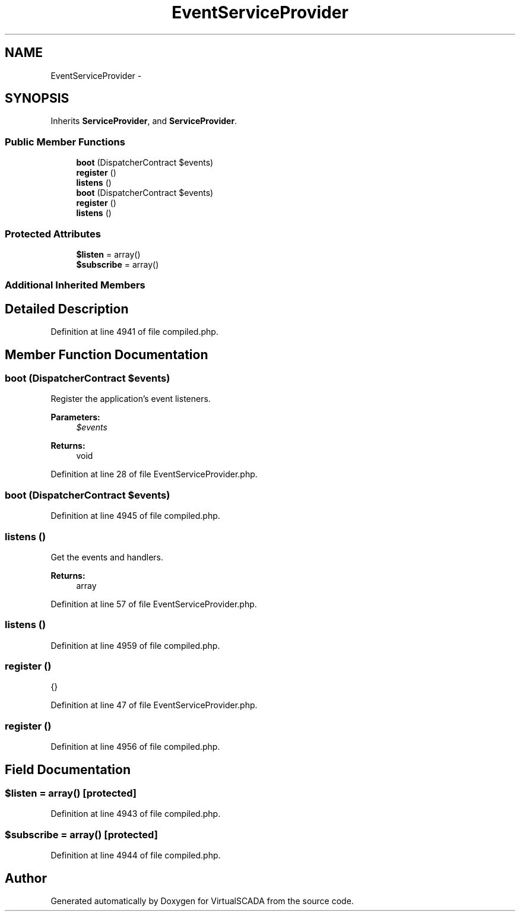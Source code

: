 .TH "EventServiceProvider" 3 "Tue Apr 14 2015" "Version 1.0" "VirtualSCADA" \" -*- nroff -*-
.ad l
.nh
.SH NAME
EventServiceProvider \- 
.SH SYNOPSIS
.br
.PP
.PP
Inherits \fBServiceProvider\fP, and \fBServiceProvider\fP\&.
.SS "Public Member Functions"

.in +1c
.ti -1c
.RI "\fBboot\fP (DispatcherContract $events)"
.br
.ti -1c
.RI "\fBregister\fP ()"
.br
.ti -1c
.RI "\fBlistens\fP ()"
.br
.ti -1c
.RI "\fBboot\fP (DispatcherContract $events)"
.br
.ti -1c
.RI "\fBregister\fP ()"
.br
.ti -1c
.RI "\fBlistens\fP ()"
.br
.in -1c
.SS "Protected Attributes"

.in +1c
.ti -1c
.RI "\fB$listen\fP = array()"
.br
.ti -1c
.RI "\fB$subscribe\fP = array()"
.br
.in -1c
.SS "Additional Inherited Members"
.SH "Detailed Description"
.PP 
Definition at line 4941 of file compiled\&.php\&.
.SH "Member Function Documentation"
.PP 
.SS "boot (DispatcherContract $events)"
Register the application's event listeners\&.
.PP
\fBParameters:\fP
.RS 4
\fI$events\fP 
.RE
.PP
\fBReturns:\fP
.RS 4
void 
.RE
.PP

.PP
Definition at line 28 of file EventServiceProvider\&.php\&.
.SS "boot (DispatcherContract $events)"

.PP
Definition at line 4945 of file compiled\&.php\&.
.SS "listens ()"
Get the events and handlers\&.
.PP
\fBReturns:\fP
.RS 4
array 
.RE
.PP

.PP
Definition at line 57 of file EventServiceProvider\&.php\&.
.SS "listens ()"

.PP
Definition at line 4959 of file compiled\&.php\&.
.SS "register ()"
{} 
.PP
Definition at line 47 of file EventServiceProvider\&.php\&.
.SS "register ()"

.PP
Definition at line 4956 of file compiled\&.php\&.
.SH "Field Documentation"
.PP 
.SS "$listen = array()\fC [protected]\fP"

.PP
Definition at line 4943 of file compiled\&.php\&.
.SS "$subscribe = array()\fC [protected]\fP"

.PP
Definition at line 4944 of file compiled\&.php\&.

.SH "Author"
.PP 
Generated automatically by Doxygen for VirtualSCADA from the source code\&.
